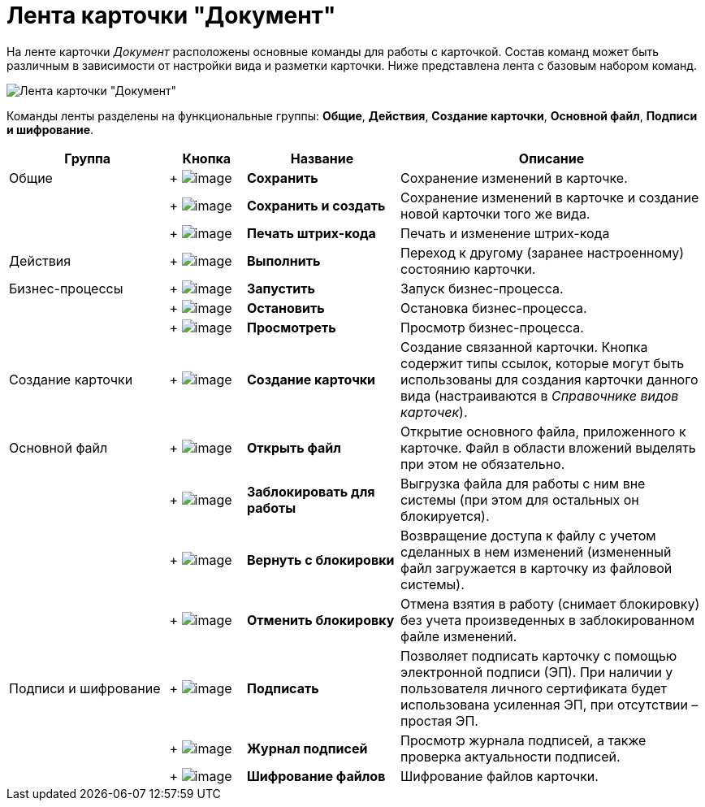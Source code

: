 = Лента карточки "Документ"

На ленте карточки _Документ_ расположены основные команды для работы с карточкой. Состав команд может быть различным в зависимости от настройки вида и разметки карточки. Ниже представлена лента с базовым набором команд.

image::Dcard_ribbon.png[Лента карточки "Документ"]

Команды ленты разделены на функциональные группы: *Общие*, *Действия*, *Создание карточки*, *Основной файл*, *Подписи и шифрование*.

[width="100%",cols="23%,11%,22%,44%",options="header",]
|===
|Группа |Кнопка |Название |Описание
|Общие | +
image:buttons/save.png[image] + |*Сохранить* |Сохранение изменений в карточке.
| | +
image:buttons/save_and_create.png[image] + |*Сохранить и создать* |Сохранение изменений в карточке и создание новой карточки того же вида.
| | +
image:buttons/barcode_print.png[image] + |*Печать штрих-кода* |Печать и изменение штрих-кода
|Действия | +
image:buttons/perform.png[image] + |*Выполнить* |Переход к другому (заранее настроенному) состоянию карточки.
|Бизнес-процессы | +
image:buttons/start_bp.png[image] + |*Запустить* |Запуск бизнес-процесса.
| | +
image:buttons/stop_bp.png[image] + |*Остановить* |Остановка бизнес-процесса.
| | +
image:buttons/view_bp.png[image] + |*Просмотреть* |Просмотр бизнес-процесса.
|Создание карточки | +
image:buttons/create_card.png[image] + |*Создание карточки* |Создание связанной карточки. Кнопка содержит типы ссылок, которые могут быть использованы для создания карточки данного вида (настраиваются в _Справочнике видов карточек_).
|Основной файл | +
image:buttons/file_open.png[image] + |*Открыть файл* |Открытие основного файла, приложенного к карточке. Файл в области вложений выделять при этом не обязательно.
| | +
image:buttons/file_block.png[image] + |*Заблокировать для работы* |Выгрузка файла для работы с ним вне системы (при этом для остальных он блокируется).
| | +
image:buttons/file_return_from_block.png[image] + |*Вернуть с блокировки* |Возвращение доступа к файлу с учетом сделанных в нем изменений (измененный файл загружается в карточку из файловой системы).
| | +
image:buttons/file_unblock.png[image] + |*Отменить блокировку* |Отмена взятия в работу (снимает блокировку) без учета произведенных в заблокированном файле изменений.
|Подписи и шифрование | +
image:buttons/sign.png[image] + |*Подписать* |Позволяет подписать карточку с помощью электронной подписи (ЭП). При наличии у пользователя личного сертификата будет использована усиленная ЭП, при отсутствии – простая ЭП.
| | +
image:buttons/sign_log.png[image] + |*Журнал подписей* |Просмотр журнала подписей, а также проверка актуальности подписей.
| | +
image:buttons/ico_signatures_and_coding.png[image] + |*Шифрование файлов* |Шифрование файлов карточки.
|===
